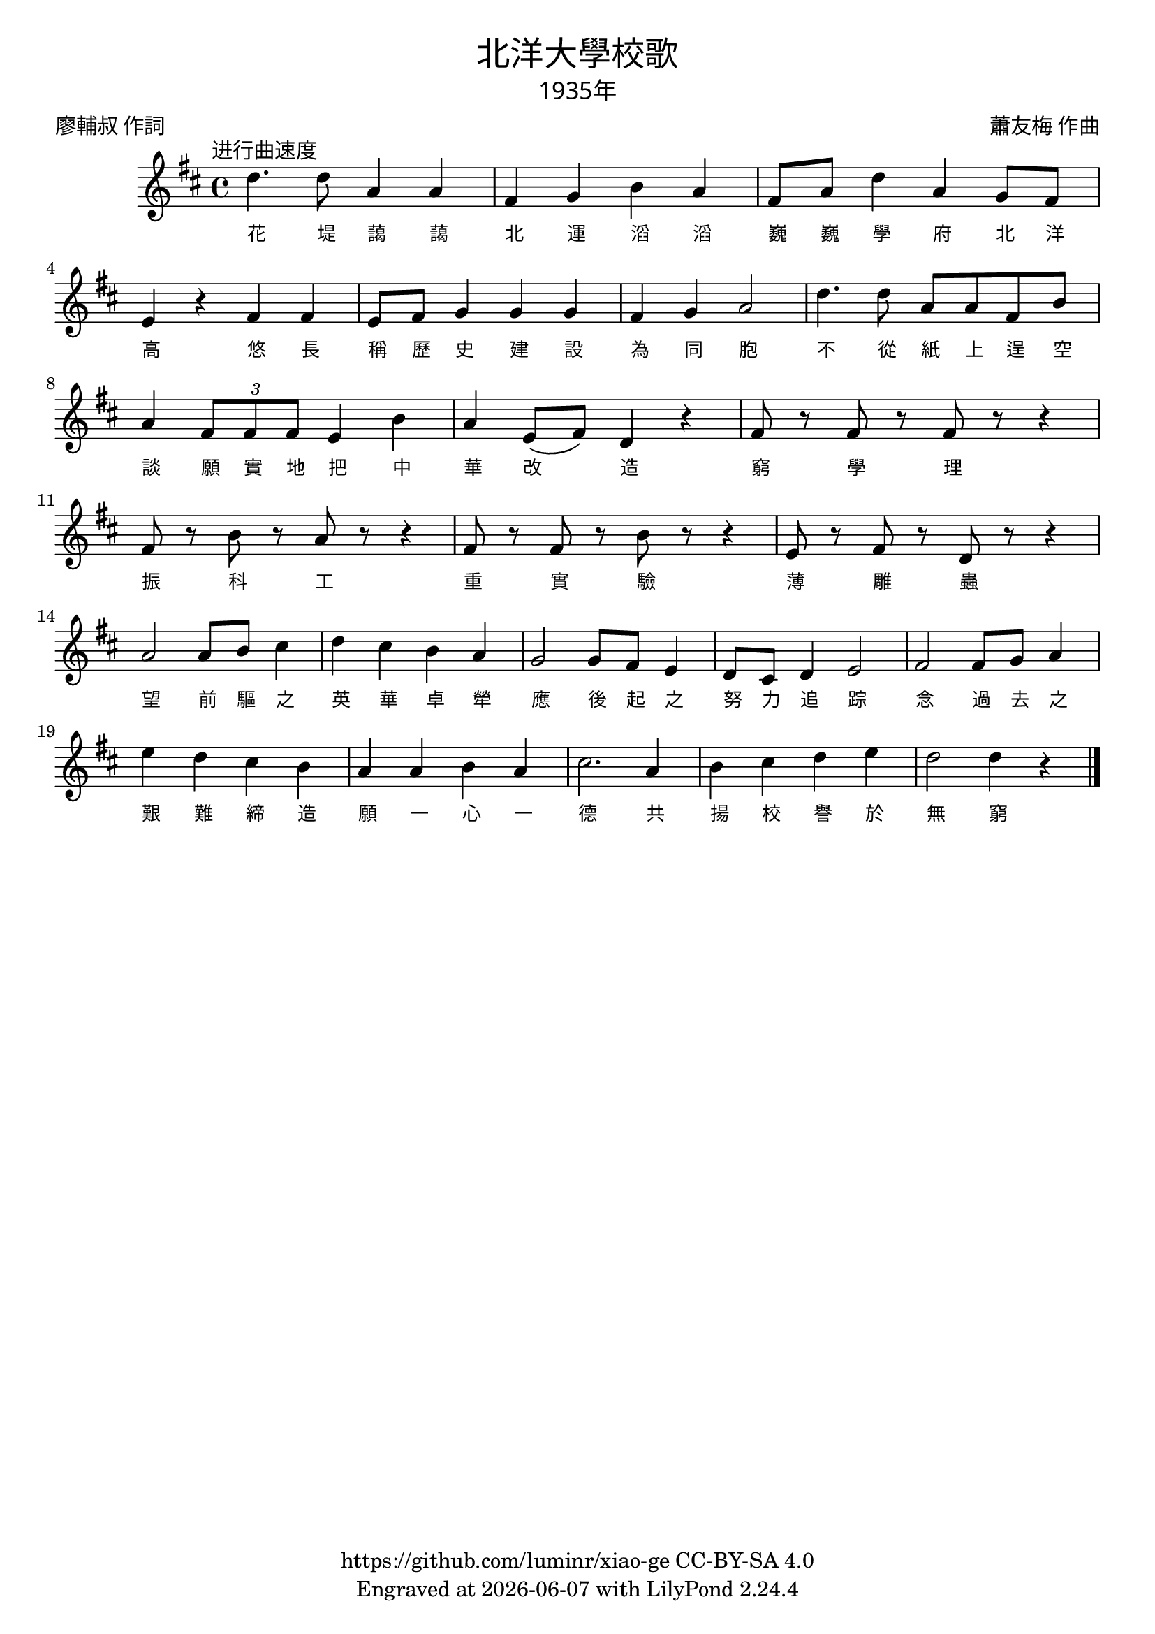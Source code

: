 \version "2.18.2"
\header {
  title = \markup {
    \override #'(font-name . "PMingLiU")
    "北洋大學校歌"
  }
  subtitle = \markup {
    \override #'(font-name . "PMingLiU" )
    "1935年"
  }
  composer = \markup {
    \override #'(font-name . "PMingLiU")
    "蕭友梅 作曲"
  }
  poet = \markup {
    \override #'(font-name . "PMingLiU")
    "廖輔叔 作詞"
  }
  copyright = \markup { \with-url #"https://github.com/luminr/xiao-ge"  { https://github.com/luminr/xiao-ge } CC-BY-SA 4.0 }
  tagline = \markup { Engraved at \simple #(strftime "%Y-%m-%d" (localtime (current-time))) with  LilyPond \simple #(lilypond-version) }
}
\score{
  {
    \transpose c d \relative c'{
      \key c \major \time 4/4 \tempo  \markup { \override #'(font-name . "PMingLiU") "进行曲速度" }
      c'4. c8 g4 g | e f a g | e8 g c4 g f8 e | d4 r e e |
      d8 e f4 f f | e4 f g2 | c4. c8 g g e a | g4 \times 2/3 { e8 e e } d4 a' |
      g4 d8( e) c4 r | e8 r e r e r r4 | e8 r a r g r r4 | e8 r e r a r r4 |
      d,8 r e r c r r4 | g'2 g8 a b4 | c4 b a g | f2 f8 e d4 |
      c8 b c4 d2 | e2 e8 f g4 | d'4 c b a | g4 g a g |
      b2. g4 | a4 b c d | c2 c4 r4  \bar "|."
    }
    \addlyrics {
      花 堤 藹 藹 北 運 滔 滔 巍 巍 學 府 北 洋 高
      悠 長 稱 歷 史 建 設 為 同 胞 不 從 紙 上 逞 空 談 願 實 地 把 中 華 改 造
      窮 學 理 振 科 工 重 實 驗 薄 雕 蟲
      望 前 驅 之 英 華 卓 犖 應 後 起 之 努 力 追 踪 念 過 去 之 艱 難 締 造
      願 一 心 一 德 共 揚 校 譽 於 無 窮
    }
  }
  \layout {
    \override Lyrics.VerticalAxisGroup #'staff-affinity = #CENTER
    \override Lyrics.LyricText.self-alignment-X = #LEFT
    \override Lyrics.LyricText.font-size = #-1
    \override Lyrics.LyricText.font-name = #"PMingLiU"
    \override Score.SpacingSpanner.base-shortest-duration = #(ly:make-moment 1/32)
  }
  \midi { \tempo 4 = 115 }
}